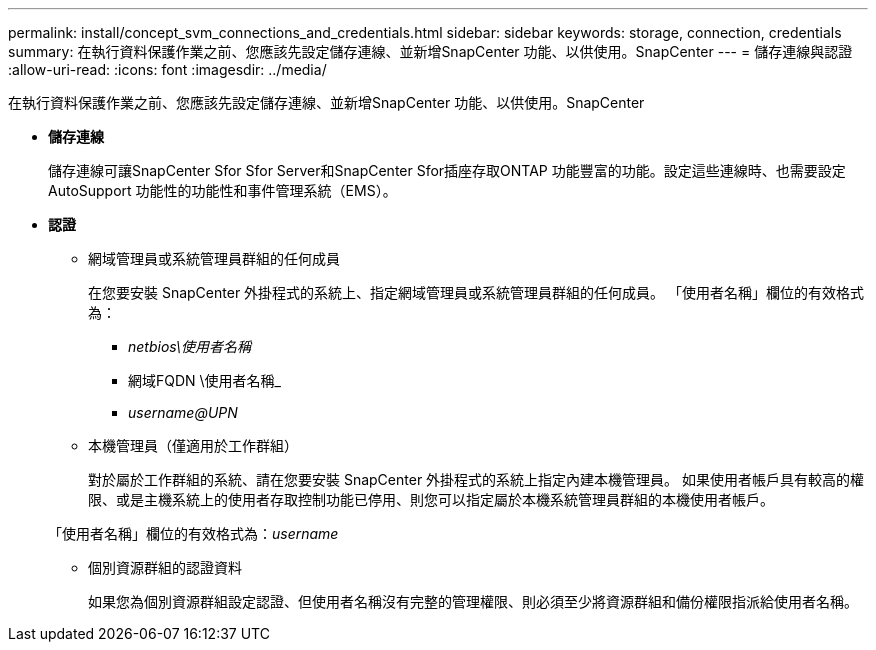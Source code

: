 ---
permalink: install/concept_svm_connections_and_credentials.html 
sidebar: sidebar 
keywords: storage, connection, credentials 
summary: 在執行資料保護作業之前、您應該先設定儲存連線、並新增SnapCenter 功能、以供使用。SnapCenter 
---
= 儲存連線與認證
:allow-uri-read: 
:icons: font
:imagesdir: ../media/


[role="lead"]
在執行資料保護作業之前、您應該先設定儲存連線、並新增SnapCenter 功能、以供使用。SnapCenter

* *儲存連線*
+
儲存連線可讓SnapCenter Sfor Sfor Server和SnapCenter Sfor插座存取ONTAP 功能豐富的功能。設定這些連線時、也需要設定AutoSupport 功能性的功能性和事件管理系統（EMS）。

* *認證*
+
** 網域管理員或系統管理員群組的任何成員
+
在您要安裝 SnapCenter 外掛程式的系統上、指定網域管理員或系統管理員群組的任何成員。 「使用者名稱」欄位的有效格式為：

+
*** _netbios\使用者名稱_
*** 網域FQDN \使用者名稱_
*** _username@UPN_


** 本機管理員（僅適用於工作群組）
+
對於屬於工作群組的系統、請在您要安裝 SnapCenter 外掛程式的系統上指定內建本機管理員。 如果使用者帳戶具有較高的權限、或是主機系統上的使用者存取控制功能已停用、則您可以指定屬於本機系統管理員群組的本機使用者帳戶。

+
「使用者名稱」欄位的有效格式為：_username_

** 個別資源群組的認證資料
+
如果您為個別資源群組設定認證、但使用者名稱沒有完整的管理權限、則必須至少將資源群組和備份權限指派給使用者名稱。




